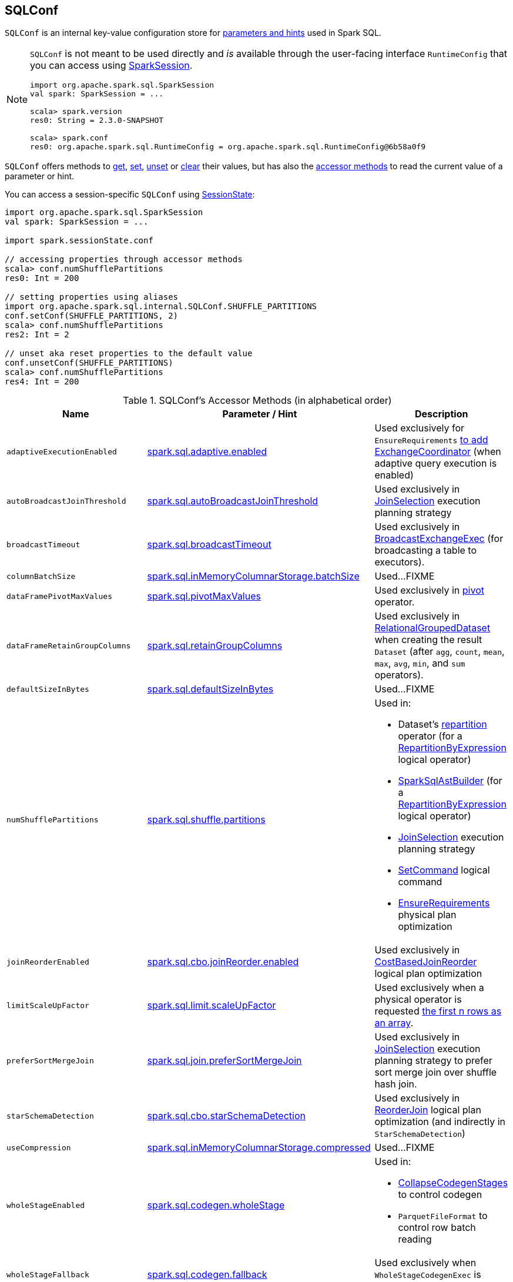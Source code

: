 == [[SQLConf]] SQLConf

`SQLConf` is an internal key-value configuration store for <<parameters, parameters and hints>> used in Spark SQL.

[NOTE]
====
`SQLConf` is not meant to be used directly and _is_ available through the user-facing interface `RuntimeConfig` that you can access using link:spark-sql-SparkSession.adoc#conf[SparkSession].

[source, scala]
----
import org.apache.spark.sql.SparkSession
val spark: SparkSession = ...

scala> spark.version
res0: String = 2.3.0-SNAPSHOT

scala> spark.conf
res0: org.apache.spark.sql.RuntimeConfig = org.apache.spark.sql.RuntimeConfig@6b58a0f9
----
====

`SQLConf` offers methods to <<get, get>>, <<set, set>>, <<unset, unset>> or <<clear, clear>> their values, but has also the <<accessor-methods, accessor methods>> to read the current value of a parameter or hint.

You can access a session-specific `SQLConf` using link:spark-sql-SparkSession.adoc#sessionState[SessionState]:

[source, scala]
----
import org.apache.spark.sql.SparkSession
val spark: SparkSession = ...

import spark.sessionState.conf

// accessing properties through accessor methods
scala> conf.numShufflePartitions
res0: Int = 200

// setting properties using aliases
import org.apache.spark.sql.internal.SQLConf.SHUFFLE_PARTITIONS
conf.setConf(SHUFFLE_PARTITIONS, 2)
scala> conf.numShufflePartitions
res2: Int = 2

// unset aka reset properties to the default value
conf.unsetConf(SHUFFLE_PARTITIONS)
scala> conf.numShufflePartitions
res4: Int = 200
----

[[accessor-methods]]
.SQLConf's Accessor Methods (in alphabetical order)
[cols="1,1,1",options="header",width="100%"]
|===
| Name
| Parameter / Hint
| Description

| [[adaptiveExecutionEnabled]] `adaptiveExecutionEnabled`
| <<spark.sql.adaptive.enabled, spark.sql.adaptive.enabled>>
| Used exclusively for `EnsureRequirements` link:spark-sql-EnsureRequirements.adoc#withExchangeCoordinator[to add ExchangeCoordinator] (when adaptive query execution is enabled)

| [[autoBroadcastJoinThreshold]] `autoBroadcastJoinThreshold`
| <<spark.sql.autoBroadcastJoinThreshold, spark.sql.autoBroadcastJoinThreshold>>
| Used exclusively in link:spark-sql-SparkStrategy-JoinSelection.adoc[JoinSelection] execution planning strategy

| [[broadcastTimeout]] `broadcastTimeout`
| <<spark.sql.broadcastTimeout, spark.sql.broadcastTimeout>>
| Used exclusively in link:spark-sql-SparkPlan-BroadcastExchangeExec.adoc[BroadcastExchangeExec] (for broadcasting a table to executors).

| [[columnBatchSize]] `columnBatchSize`
| <<spark.sql.inMemoryColumnarStorage.batchSize, spark.sql.inMemoryColumnarStorage.batchSize>>
| Used...FIXME

| [[dataFramePivotMaxValues]] `dataFramePivotMaxValues`
| <<spark.sql.pivotMaxValues, spark.sql.pivotMaxValues>>
| Used exclusively in link:spark-sql-RelationalGroupedDataset.adoc#pivot[pivot] operator.

| [[dataFrameRetainGroupColumns]] `dataFrameRetainGroupColumns`
| <<spark.sql.retainGroupColumns, spark.sql.retainGroupColumns>>
| Used exclusively in link:spark-sql-RelationalGroupedDataset.adoc[RelationalGroupedDataset] when creating the result `Dataset` (after `agg`, `count`, `mean`, `max`, `avg`, `min`, and `sum` operators).

| [[defaultSizeInBytes]] `defaultSizeInBytes`
| <<spark.sql.defaultSizeInBytes, spark.sql.defaultSizeInBytes>>
| Used...FIXME

| [[numShufflePartitions]] `numShufflePartitions`
| <<spark.sql.shuffle.partitions, spark.sql.shuffle.partitions>>
a|

Used in:

* Dataset's link:spark-sql-dataset-operators.adoc#repartition[repartition] operator (for a link:spark-sql-LogicalPlan-Repartition-RepartitionByExpression.adoc#RepartitionByExpression[RepartitionByExpression] logical operator)
* link:spark-sql-SparkSqlAstBuilder.adoc#withRepartitionByExpression[SparkSqlAstBuilder] (for a link:spark-sql-LogicalPlan-Repartition-RepartitionByExpression.adoc#RepartitionByExpression[RepartitionByExpression] logical operator)
* link:spark-sql-SparkStrategy-JoinSelection.adoc#canBuildLocalHashMap[JoinSelection] execution planning strategy
* link:spark-sql-LogicalPlan-RunnableCommand.adoc#SetCommand[SetCommand] logical command
* link:spark-sql-EnsureRequirements.adoc#defaultNumPreShufflePartitions[EnsureRequirements] physical plan optimization

| [[joinReorderEnabled]] `joinReorderEnabled`
| <<spark.sql.cbo.joinReorder.enabled, spark.sql.cbo.joinReorder.enabled>>
| Used exclusively in link:spark-sql-Optimizer-CostBasedJoinReorder.adoc[CostBasedJoinReorder] logical plan optimization

| [[limitScaleUpFactor]] `limitScaleUpFactor`
| <<spark.sql.limit.scaleUpFactor, spark.sql.limit.scaleUpFactor>>
| Used exclusively when a physical operator is requested link:spark-sql-SparkPlan.adoc#executeTake[the first n rows as an array].

| [[preferSortMergeJoin]] `preferSortMergeJoin`
| <<spark.sql.join.preferSortMergeJoin, spark.sql.join.preferSortMergeJoin>>
| Used exclusively in link:spark-sql-SparkStrategy-JoinSelection.adoc[JoinSelection] execution planning strategy to prefer sort merge join over shuffle hash join.

| [[starSchemaDetection]] `starSchemaDetection`
| <<spark.sql.cbo.starSchemaDetection, spark.sql.cbo.starSchemaDetection>>
| Used exclusively in link:spark-sql-Optimizer-ReorderJoin.adoc[ReorderJoin] logical plan optimization (and indirectly in `StarSchemaDetection`)

| [[useCompression]] `useCompression`
| <<spark.sql.inMemoryColumnarStorage.compressed, spark.sql.inMemoryColumnarStorage.compressed>>
| Used...FIXME

| [[wholeStageEnabled]] `wholeStageEnabled`
| <<spark.sql.codegen.wholeStage, spark.sql.codegen.wholeStage>>
a| Used in:

* link:spark-sql-CollapseCodegenStages.adoc[CollapseCodegenStages] to control codegen
* `ParquetFileFormat` to control row batch reading

| [[wholeStageFallback]] `wholeStageFallback`
| <<spark.sql.codegen.fallback, spark.sql.codegen.fallback>>
| Used exclusively when `WholeStageCodegenExec` is link:spark-sql-SparkPlan-WholeStageCodegenExec.adoc#doExecute[executed].

| [[wholeStageMaxNumFields]] `wholeStageMaxNumFields`
| <<spark.sql.codegen.maxFields, spark.sql.codegen.maxFields>>
a|

Used in:

* link:spark-sql-CollapseCodegenStages.adoc[CollapseCodegenStages] to control codegen
* `ParquetFileFormat` to control row batch reading

| [[windowExecBufferSpillThreshold]] `windowExecBufferSpillThreshold`
| <<spark.sql.windowExec.buffer.spill.threshold, spark.sql.windowExec.buffer.spill.threshold>>
| Used exclusively when `WindowExec` unary physical operator is link:spark-sql-SparkPlan-WindowExec.adoc#doExecute[executed].

| [[useObjectHashAggregation]] `useObjectHashAggregation`
| <<spark.sql.execution.useObjectHashAggregateExec, spark.sql.execution.useObjectHashAggregateExec>>
| Used exclusively in `Aggregation` execution planning strategy when link:spark-sql-SparkStrategy-Aggregation.adoc#AggUtils-createAggregate[selecting a physical plan].
|===

[[parameters]]
.Parameters and Hints (in alphabetical order)
[cols=",1,2",options="header",width="100%"]
|===
| Name
| Default Value
| Description

| [[spark.sql.adaptive.enabled]] `spark.sql.adaptive.enabled`
| `false`
a| Enables adaptive query execution

NOTE: Adaptive query execution is not supported for streaming Datasets and is disabled at execution.

Use <<adaptiveExecutionEnabled, adaptiveExecutionEnabled>> method to access the current value.

| [[spark.sql.autoBroadcastJoinThreshold]] `spark.sql.autoBroadcastJoinThreshold`
| `10L * 1024 * 1024`
| Maximum size (in bytes) for a table that will be broadcast to all worker nodes when performing a join.

If the size of the statistics of the logical plan of a table is at most the setting, the DataFrame is broadcast for join.

Negative values or `0` disable broadcasting.

Use <<autoBroadcastJoinThreshold, autoBroadcastJoinThreshold>> method to access the current value.

| [[spark.sql.broadcastTimeout]] `spark.sql.broadcastTimeout`
| `5 * 60`
| Timeout in seconds for the broadcast wait time in broadcast joins.

When negative, it is assumed infinite (i.e. `Duration.Inf`)

Used through <<broadcastTimeout, SQLConf.broadcastTimeout>>.

| [[spark.sql.cbo.enabled]] `spark.sql.cbo.enabled`
| `false`
a| Enables cost-based optimization (CBO) for estimation of plan statistics when enabled (i.e. `true`).

Used (through `SQLConf.cboEnabled` method) in:

* link:spark-sql-Optimizer-ReorderJoin.adoc[ReorderJoin] logical plan optimization (and indirectly in `StarSchemaDetection` for `reorderStarJoins`)
* link:spark-sql-Optimizer-CostBasedJoinReorder.adoc[CostBasedJoinReorder] logical plan optimization
* For link:spark-sql-LogicalPlan.adoc#computeStats[statistics estimates] in `Project`, `Filter`, link:spark-sql-LogicalPlan-Join.adoc[Join], and link:spark-sql-LogicalPlan-Aggregate.adoc[Aggregate] logical plans

| [[spark.sql.cbo.joinReorder.enabled]] `spark.sql.cbo.joinReorder.enabled`
| `false`
a| Enables join reorder for cost-based optimization (CBO).

Use <<joinReorderEnabled, joinReorderEnabled>> method to access the current value.

| [[spark.sql.cbo.starSchemaDetection]] `spark.sql.cbo.starSchemaDetection`
| `false`
a| Enables *join reordering* based on star schema detection for cost-based optimization (CBO) in link:spark-sql-Optimizer-ReorderJoin.adoc[ReorderJoin] logical plan optimization.

Use <<starSchemaDetection, starSchemaDetection>> method to access the current value.

| [[spark.sql.codegen.fallback]] `spark.sql.codegen.fallback`
| `true`
| *(internal)* Whether the whole stage codegen could be temporary disabled for the part of a query that has failed to compile generated code (`true`) or not (`false`).

Use <<wholeStageFallback, wholeStageFallback>> method to access the current value.

| [[spark.sql.codegen.maxFields]] `spark.sql.codegen.maxFields`
| `100`
| *(internal)* Maximum number of output fields (including nested fields) that whole-stage codegen supports. Going above the number deactivates whole-stage codegen.

Use <<wholeStageMaxNumFields, wholeStageMaxNumFields>> method to access the current value.

| [[spark.sql.codegen.wholeStage]] `spark.sql.codegen.wholeStage`
| `true`
| *(internal)* Whether the whole stage (of multiple physical operators) will be compiled into a single Java method (`true`) or not (`false`).

Use <<wholeStageEnabled, wholeStageEnabled>> method to access the current value.

| [[spark.sql.defaultSizeInBytes]] `spark.sql.defaultSizeInBytes`
| Java's `Long.MaxValue`
| *(internal)* Table size used in query planning.

It is by default set to Java's `Long.MaxValue` which is larger than <<spark.sql.autoBroadcastJoinThreshold, spark.sql.autoBroadcastJoinThreshold>> to be more conservative. That is to say by default the optimizer will not choose to broadcast a table unless it knows for sure its size is small enough.

Use <<useObjectHashAggregation, useObjectHashAggregation>> method to access the current value.

| [[spark.sql.execution.useObjectHashAggregateExec]] `spark.sql.execution.useObjectHashAggregateExec`
| `true`
| Flag to enable link:spark-sql-SparkPlan-ObjectHashAggregateExec.adoc[ObjectHashAggregateExec] in link:spark-sql-SparkStrategy-Aggregation.adoc#AggUtils-createAggregate[Aggregation] execution planning strategy.

Use <<useObjectHashAggregation, useObjectHashAggregation>> method to access the current value.

| [[spark.sql.inMemoryColumnarStorage.batchSize]] `spark.sql.inMemoryColumnarStorage.batchSize`
| `10000`
| *(internal)* Controls...FIXME

Use <<columnBatchSize, columnBatchSize>> method to access the current value.

| [[spark.sql.inMemoryColumnarStorage.compressed]] `spark.sql.inMemoryColumnarStorage.compressed`
| `true`
| *(internal)* Controls...FIXME

Use <<useCompression, useCompression>> method to access the current value.

| [[spark.sql.join.preferSortMergeJoin]] `spark.sql.join.preferSortMergeJoin`
| `true`
| *(internal)* Controls link:spark-sql-SparkStrategy-JoinSelection.adoc[JoinSelection] execution planning strategy to prefer sort merge join over shuffle hash join.

Use <<preferSortMergeJoin, preferSortMergeJoin>> method to access the current value.

| [[spark.sql.limit.scaleUpFactor]] `spark.sql.limit.scaleUpFactor`
| `4`
| *(internal)* Minimal increase rate in the number of partitions between attempts when executing `take` operator on a structured query. Higher values lead to more partitions read. Lower values might lead to longer execution times as more jobs will be run.

Use <<limitScaleUpFactor, limitScaleUpFactor>> method to access the current value.

| [[spark.sql.optimizer.maxIterations]] `spark.sql.optimizer.maxIterations`
| `100`
| Maximum number of iterations for link:spark-sql-Analyzer.adoc#fixedPoint[Analyzer] and  link:spark-sql-Optimizer.adoc#fixedPoint[Optimizer].

| [[spark.sql.pivotMaxValues]] `spark.sql.pivotMaxValues`
| `10000`
| Maximum number of (distinct) values that will be collected without error (when doing a link:spark-sql-RelationalGroupedDataset.adoc#pivot[pivot] without specifying the values for the pivot column)

Use <<dataFramePivotMaxValues, dataFramePivotMaxValues>> method to access the current value.

| [[spark.sql.retainGroupColumns]] `spark.sql.retainGroupColumns`
| `true`
| Controls whether to retain columns used for aggregation or not (in link:spark-sql-RelationalGroupedDataset.adoc[RelationalGroupedDataset] operators).

Use <<dataFrameRetainGroupColumns, dataFrameRetainGroupColumns>> method to access the current value.

| [[spark.sql.selfJoinAutoResolveAmbiguity]] `spark.sql.selfJoinAutoResolveAmbiguity`
| `true`
| Control whether to resolve ambiguity in join conditions for link:spark-sql-joins.adoc#join[self-joins] automatically.

| [[spark.sql.shuffle.partitions]] `spark.sql.shuffle.partitions`
| `200`
| Default number of partitions to use when shuffling data for joins or aggregations.

Corresponds to Apache Hive's https://cwiki.apache.org/confluence/display/Hive/Configuration+Properties#ConfigurationProperties-mapred.reduce.tasks[mapred.reduce.tasks] property that Spark considers deprecated.

Use <<numShufflePartitions, numShufflePartitions>> method to access the current value.

| [[spark.sql.streaming.fileSink.log.deletion]] `spark.sql.streaming.fileSink.log.deletion`
| `true`
| Controls whether to delete the expired log files in link:spark-sql-streaming-sink.adoc#FileStreamSink[file stream sink].

| [[spark.sql.streaming.fileSink.log.cleanupDelay]] `spark.sql.streaming.fileSink.log.cleanupDelay`
| FIXME
| FIXME

| [[spark.sql.streaming.schemaInference]] `spark.sql.streaming.schemaInference`
| FIXME
| FIXME

| [[spark.sql.streaming.fileSink.log.compactInterval]] `spark.sql.streaming.fileSink.log.compactInterval`
| FIXME
| FIXME

| [[spark.sql.windowExec.buffer.spill.threshold]] `spark.sql.windowExec.buffer.spill.threshold`
| `4096`
| *(internal)* Threshold for number of rows buffered in link:spark-sql-SparkPlan-WindowExec.adoc[window operator]

Use <<windowExecBufferSpillThreshold, windowExecBufferSpillThreshold>> method to access the current value.
|===

NOTE: `SQLConf` is a `private[sql]` serializable class in `org.apache.spark.sql.internal` package.

=== [[get]] Getting Parameters and Hints

You can get the current parameters and hints using the following family of `get` methods.

[source, scala]
----
getConfString(key: String): String
getConf[T](entry: ConfigEntry[T], defaultValue: T): T
getConf[T](entry: ConfigEntry[T]): T
getConf[T](entry: OptionalConfigEntry[T]): Option[T]
getConfString(key: String, defaultValue: String): String
getAllConfs: immutable.Map[String, String]
getAllDefinedConfs: Seq[(String, String, String)]
----

=== [[set]] Setting Parameters and Hints

You can set parameters and hints using the following family of `set` methods.

[source, scala]
----
setConf(props: Properties): Unit
setConfString(key: String, value: String): Unit
setConf[T](entry: ConfigEntry[T], value: T): Unit
----

=== [[unset]] Unsetting Parameters and Hints

You can unset parameters and hints using the following family of `unset` methods.

[source, scala]
----
unsetConf(key: String): Unit
unsetConf(entry: ConfigEntry[_]): Unit
----

=== [[clear]] Clearing All Parameters and Hints

[source, scala]
----
clear(): Unit
----

You can use `clear` to remove all the parameters and hints in `SQLConf`.
